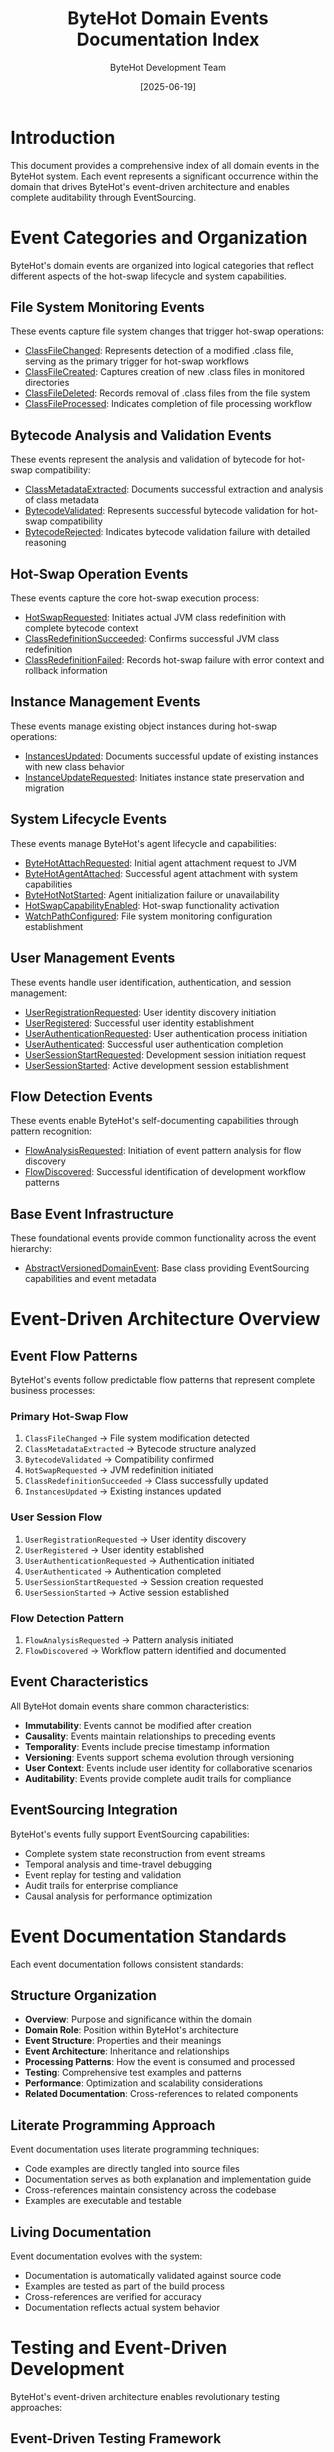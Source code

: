 #+TITLE: ByteHot Domain Events Documentation Index
#+AUTHOR: ByteHot Development Team
#+DATE: [2025-06-19]

* Introduction

This document provides a comprehensive index of all domain events in the ByteHot system. Each event represents a significant occurrence within the domain that drives ByteHot's event-driven architecture and enables complete auditability through EventSourcing.

* Event Categories and Organization

ByteHot's domain events are organized into logical categories that reflect different aspects of the hot-swap lifecycle and system capabilities.

** File System Monitoring Events

These events capture file system changes that trigger hot-swap operations:

- [[./ClassFileChanged.org][ClassFileChanged]]: Represents detection of a modified .class file, serving as the primary trigger for hot-swap workflows
- [[./ClassFileCreated.org][ClassFileCreated]]: Captures creation of new .class files in monitored directories
- [[./ClassFileDeleted.org][ClassFileDeleted]]: Records removal of .class files from the file system
- [[./ClassFileProcessed.org][ClassFileProcessed]]: Indicates completion of file processing workflow

** Bytecode Analysis and Validation Events

These events represent the analysis and validation of bytecode for hot-swap compatibility:

- [[./ClassMetadataExtracted.org][ClassMetadataExtracted]]: Documents successful extraction and analysis of class metadata
- [[./BytecodeValidated.org][BytecodeValidated]]: Represents successful bytecode validation for hot-swap compatibility
- [[./BytecodeRejected.org][BytecodeRejected]]: Indicates bytecode validation failure with detailed reasoning

** Hot-Swap Operation Events

These events capture the core hot-swap execution process:

- [[./HotSwapRequested.org][HotSwapRequested]]: Initiates actual JVM class redefinition with complete bytecode context
- [[./ClassRedefinitionSucceeded.org][ClassRedefinitionSucceeded]]: Confirms successful JVM class redefinition
- [[./ClassRedefinitionFailed.org][ClassRedefinitionFailed]]: Records hot-swap failure with error context and rollback information

** Instance Management Events

These events manage existing object instances during hot-swap operations:

- [[./InstancesUpdated.org][InstancesUpdated]]: Documents successful update of existing instances with new class behavior
- [[./InstanceUpdateRequested.org][InstanceUpdateRequested]]: Initiates instance state preservation and migration

** System Lifecycle Events

These events manage ByteHot's agent lifecycle and capabilities:

- [[./ByteHotAttachRequested.org][ByteHotAttachRequested]]: Initial agent attachment request to JVM
- [[./ByteHotAgentAttached.org][ByteHotAgentAttached]]: Successful agent attachment with system capabilities
- [[./ByteHotNotStarted.org][ByteHotNotStarted]]: Agent initialization failure or unavailability
- [[./HotSwapCapabilityEnabled.org][HotSwapCapabilityEnabled]]: Hot-swap functionality activation
- [[./WatchPathConfigured.org][WatchPathConfigured]]: File system monitoring configuration establishment

** User Management Events

These events handle user identification, authentication, and session management:

- [[./UserRegistrationRequested.org][UserRegistrationRequested]]: User identity discovery initiation
- [[./UserRegistered.org][UserRegistered]]: Successful user identity establishment
- [[./UserAuthenticationRequested.org][UserAuthenticationRequested]]: User authentication process initiation
- [[./UserAuthenticated.org][UserAuthenticated]]: Successful user authentication completion
- [[./UserSessionStartRequested.org][UserSessionStartRequested]]: Development session initiation request
- [[./UserSessionStarted.org][UserSessionStarted]]: Active development session establishment

** Flow Detection Events

These events enable ByteHot's self-documenting capabilities through pattern recognition:

- [[./FlowAnalysisRequested.org][FlowAnalysisRequested]]: Initiation of event pattern analysis for flow discovery
- [[./FlowDiscovered.org][FlowDiscovered]]: Successful identification of development workflow patterns

** Base Event Infrastructure

These foundational events provide common functionality across the event hierarchy:

- [[./AbstractVersionedDomainEvent.org][AbstractVersionedDomainEvent]]: Base class providing EventSourcing capabilities and event metadata

* Event-Driven Architecture Overview

** Event Flow Patterns

ByteHot's events follow predictable flow patterns that represent complete business processes:

*** Primary Hot-Swap Flow
1. ~ClassFileChanged~ → File system modification detected
2. ~ClassMetadataExtracted~ → Bytecode structure analyzed
3. ~BytecodeValidated~ → Compatibility confirmed
4. ~HotSwapRequested~ → JVM redefinition initiated
5. ~ClassRedefinitionSucceeded~ → Class successfully updated
6. ~InstancesUpdated~ → Existing instances updated

*** User Session Flow
1. ~UserRegistrationRequested~ → User identity discovery
2. ~UserRegistered~ → User identity established
3. ~UserAuthenticationRequested~ → Authentication initiated
4. ~UserAuthenticated~ → Authentication completed
5. ~UserSessionStartRequested~ → Session creation requested
6. ~UserSessionStarted~ → Active session established

*** Flow Detection Pattern
1. ~FlowAnalysisRequested~ → Pattern analysis initiated
2. ~FlowDiscovered~ → Workflow pattern identified and documented

** Event Characteristics

All ByteHot domain events share common characteristics:

- *Immutability*: Events cannot be modified after creation
- *Causality*: Events maintain relationships to preceding events
- *Temporality*: Events include precise timestamp information
- *Versioning*: Events support schema evolution through versioning
- *User Context*: Events include user identity for collaborative scenarios
- *Auditability*: Events provide complete audit trails for compliance

** EventSourcing Integration

ByteHot's events fully support EventSourcing capabilities:
- Complete system state reconstruction from event streams
- Temporal analysis and time-travel debugging
- Event replay for testing and validation
- Audit trails for enterprise compliance
- Causal analysis for performance optimization

* Event Documentation Standards

Each event documentation follows consistent standards:

** Structure Organization
- *Overview*: Purpose and significance within the domain
- *Domain Role*: Position within ByteHot's architecture
- *Event Structure*: Properties and their meanings
- *Event Architecture*: Inheritance and relationships
- *Processing Patterns*: How the event is consumed and processed
- *Testing*: Comprehensive test examples and patterns
- *Performance*: Optimization and scalability considerations
- *Related Documentation*: Cross-references to related components

** Literate Programming Approach
Event documentation uses literate programming techniques:
- Code examples are directly tangled into source files
- Documentation serves as both explanation and implementation guide
- Cross-references maintain consistency across the codebase
- Examples are executable and testable

** Living Documentation
Event documentation evolves with the system:
- Documentation is automatically validated against source code
- Examples are tested as part of the build process
- Cross-references are verified for accuracy
- Documentation reflects actual system behavior

* Testing and Event-Driven Development

ByteHot's event-driven architecture enables revolutionary testing approaches:

** Event-Driven Testing Framework
The EventDrivenTestSupport framework allows testing with real domain events:

#+BEGIN_SRC java
@Test
void shouldCompleteHotSwapWorkflow() {
    given()
        .event(new ClassFileChanged(classPath))
        .event(new BytecodeValidated(classPath, true));
    
    when()
        .event(new HotSwapRequested(classPath, bytecode));
    
    then()
        .expectEvent(ClassRedefinitionSucceeded.class)
        .expectEvent(InstancesUpdated.class);
}
#+END_SRC

** Benefits of Event-Driven Testing
- *Realistic Test Scenarios*: Tests use actual domain events rather than mocks
- *Reliable Test Evolution*: Tests evolve with the domain model
- *Living Documentation*: Tests serve as executable documentation
- *Complete Workflow Testing*: Full event chains can be tested end-to-end

* Performance and Optimization

** Event Processing Optimization
ByteHot's event processing is optimized for performance:
- *Minimal Latency*: Events are processed with sub-second response times
- *Memory Efficiency*: Events use minimal memory footprint
- *Concurrent Processing*: Multiple events can be processed simultaneously
- *Resource Management*: Automatic cleanup prevents resource leaks

** Scalability Considerations
The event system scales effectively:
- *Batch Processing*: Multiple events can be processed together
- *Queue Management*: Event queues prevent processing bottlenecks
- *Load Balancing*: Event processing can be distributed
- *Graceful Degradation*: System maintains functionality under high load

* Integration and Extensibility

** Framework Integration
Events integrate seamlessly with major frameworks:
- *Spring Framework*: Event-driven bean lifecycle management
- *CDI*: Contextual event processing and scoping
- *Guice*: Dependency injection coordination
- *Testing Frameworks*: JUnit, TestNG, and custom test support

** Extensibility Points
The event system provides multiple extensibility points:
- *Custom Events*: New domain events can be easily added
- *Event Processors*: Custom event handling logic can be implemented
- *Event Filters*: Selective event processing based on criteria
- *Event Transformers*: Event data can be transformed and enriched

* Future Evolution

** Anticipated Enhancements
Future improvements to the event system:
- *Machine Learning Integration*: AI-powered event pattern analysis
- *Advanced Analytics*: Sophisticated event data analysis
- *Real-time Processing*: Enhanced real-time event processing capabilities
- *Cloud Integration*: Distributed event processing across cloud environments

** Extensibility Roadmap
Planned extensibility improvements:
- *Plugin Architecture*: Hot-pluggable event processors
- *External Integration*: Integration with external event systems
- *Custom Event Types*: User-defined event types and processing
- *Advanced Querying*: Sophisticated event stream querying capabilities

* Contributing to Event Documentation

Guidelines for contributing to event documentation:
- Follow the established documentation structure and standards
- Include comprehensive code examples with proper tangling
- Maintain cross-references and ensure accuracy
- Test all examples as part of the contribution process
- Update related documentation when adding new events

The ByteHot domain events form the foundation of a sophisticated, event-driven architecture that enables safe, reliable, and observable hot-swap operations while providing complete auditability and user-aware development experiences.